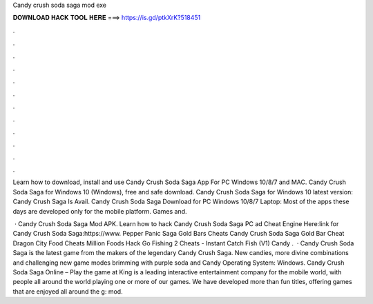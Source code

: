Candy crush soda saga mod exe



𝐃𝐎𝐖𝐍𝐋𝐎𝐀𝐃 𝐇𝐀𝐂𝐊 𝐓𝐎𝐎𝐋 𝐇𝐄𝐑𝐄 ===> https://is.gd/ptkXrK?518451



.



.



.



.



.



.



.



.



.



.



.



.

Learn how to download, install and use Candy Crush Soda Saga App For PC Windows 10/8/7 and MAC. Candy Crush Soda Saga for Windows 10 (Windows), free and safe download. Candy Crush Soda Saga for Windows 10 latest version: Candy Crush Saga Is Avail. Candy Crush Soda Saga Download for PC Windows 10/8/7 Laptop: Most of the apps these days are developed only for the mobile platform. Games and.

 · Candy Crush Soda Saga Mod APK. Learn how to hack Candy Crush Soda Saga PC ad Cheat Engine Here:link for Candy Crush Soda Saga:https://www. Pepper Panic Saga Gold Bars Cheats Candy Crush Soda Saga Gold Bar Cheat Dragon City Food Cheats Million Foods Hack Go Fishing 2 Cheats - Instant Catch Fish (V1) Candy .  · Candy Crush Soda Saga is the latest game from the makers of the legendary Candy Crush Saga. New candies, more divine combinations and challenging new game modes brimming with purple soda and Candy Operating System: Windows. Candy Crush Soda Saga Online – Play the game at   King is a leading interactive entertainment company for the mobile world, with people all around the world playing one or more of our games. We have developed more than fun titles, offering games that are enjoyed all around the g: mod.
